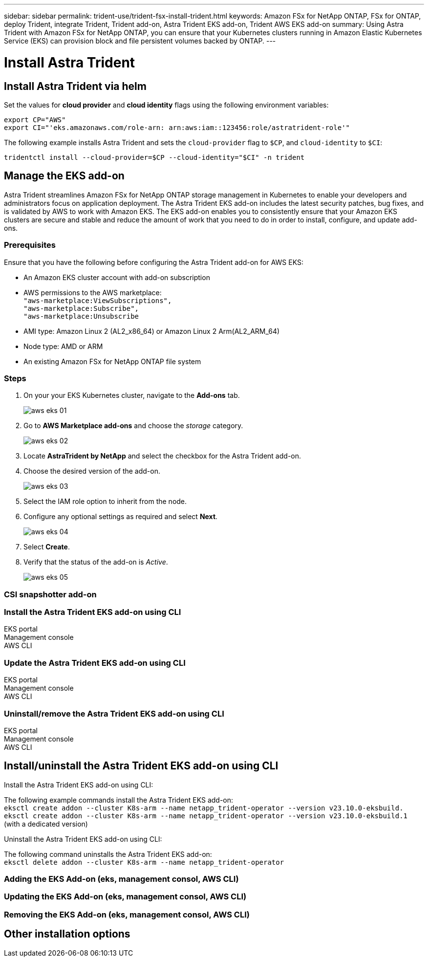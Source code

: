 ---
sidebar: sidebar
permalink: trident-use/trident-fsx-install-trident.html
keywords: Amazon FSx for NetApp ONTAP, FSx for ONTAP, deploy Trident, integrate Trident, Trident add-on, Astra Trident EKS add-on, Trident AWS EKS add-on
summary: Using Astra Trident with Amazon FSx for NetApp ONTAP, you can ensure that your Kubernetes clusters running in Amazon Elastic Kubernetes Service (EKS) can provision block and file persistent volumes backed by ONTAP.
---

= Install Astra Trident
:hardbreaks:
:icons: font
:imagesdir: ../media/

[.lead]

== Install Astra Trident  via helm

Set the values for *cloud provider* and *cloud identity* flags using the following environment variables:

`export CP="AWS"`
`export CI="'eks.amazonaws.com/role-arn: arn:aws:iam::123456:role/astratrident-role'"`

The following example installs Astra Trident and sets the `cloud-provider` flag to `$CP`, and `cloud-identity` to `$CI`:
----
tridentctl install --cloud-provider=$CP --cloud-identity="$CI" -n trident
----

== Manage the EKS add-on 
Astra Trident streamlines Amazon FSx for NetApp ONTAP storage management in Kubernetes to enable your developers and administrators focus on application deployment. The Astra Trident EKS add-on includes the latest security patches, bug fixes, and is validated by AWS to work with Amazon EKS. The EKS add-on enables you to consistently ensure that your Amazon EKS clusters are secure and stable and reduce the amount of work that you need to do in order to install, configure, and update add-ons.

=== Prerequisites
Ensure that you have the following before configuring the Astra Trident add-on for AWS EKS:

* An Amazon EKS cluster account with add-on subscription
* AWS permissions to the AWS marketplace:
    `"aws-marketplace:ViewSubscriptions",
    "aws-marketplace:Subscribe",
    "aws-marketplace:Unsubscribe`
* AMI type: Amazon Linux 2 (AL2_x86_64) or	Amazon Linux 2  Arm(AL2_ARM_64)
* Node type: AMD or ARM
* An existing Amazon FSx for NetApp ONTAP file system

=== Steps
. On your your EKS Kubernetes cluster, navigate to the *Add-ons* tab.
+
image::../media/aws-eks-01.png[]
+
. Go to *AWS Marketplace add-ons* and choose the _storage_ category.
+
image::../media/aws-eks-02.png[]
+
. Locate *AstraTrident by NetApp* and select the checkbox for the Astra Trident add-on.
. Choose the desired version of the add-on.
+
image::../media/aws-eks-03.png[]
+
. Select the IAM role option to inherit from the node.
. Configure any optional settings as required and select *Next*.
+
image::../media/aws-eks-04.png[]
+
. Select *Create*.
. Verify that the status of the add-on is _Active_.
+
image::../media/aws-eks-05.png[]

=== CSI snapshotter add-on

=== Install the Astra Trident EKS add-on using CLI

[role="tabbed-block"]
====


.EKS portal

--

--

.Management console

--


--

.AWS CLI

--

--

====

=== Update the Astra Trident EKS add-on using CLI

[role="tabbed-block"]
====

.EKS portal

--

--

.Management console

--


--

.AWS CLI

--

--


====

=== Uninstall/remove the Astra Trident EKS add-on using CLI

[role="tabbed-block"]
====


.EKS portal

--

--

.Management console

--


--

.AWS CLI

--

--
====

== Install/uninstall the Astra Trident EKS add-on using CLI

.Install the Astra Trident EKS add-on using CLI:
The following example commands install the Astra Trident EKS add-on:
`eksctl create addon --cluster K8s-arm --name netapp_trident-operator --version v23.10.0-eksbuild.`
`eksctl create addon --cluster K8s-arm --name netapp_trident-operator --version v23.10.0-eksbuild.1` (with a dedicated version)

.Uninstall the Astra Trident EKS add-on using CLI:
The following command uninstalls the Astra Trident EKS add-on:
`eksctl delete addon --cluster K8s-arm --name netapp_trident-operator`



=== Adding the EKS Add-on (eks, management consol, AWS CLI)


=== Updating the EKS Add-on (eks, management consol, AWS CLI)


=== Removing the EKS Add-on (eks, management consol, AWS CLI)


== Other installation options



